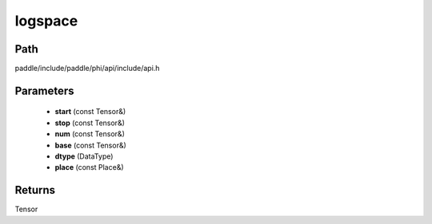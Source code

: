 .. _en_api_paddle_experimental_logspace:

logspace
-------------------------------

.. cpp:function:: Tensor logspace ( const Tensor & start , const Tensor & stop , const Tensor & num , const Tensor & base , DataType dtype , const Place & place = { } ) ;



Path
:::::::::::::::::::::
paddle/include/paddle/phi/api/include/api.h

Parameters
:::::::::::::::::::::
	- **start** (const Tensor&)
	- **stop** (const Tensor&)
	- **num** (const Tensor&)
	- **base** (const Tensor&)
	- **dtype** (DataType)
	- **place** (const Place&)

Returns
:::::::::::::::::::::
Tensor
